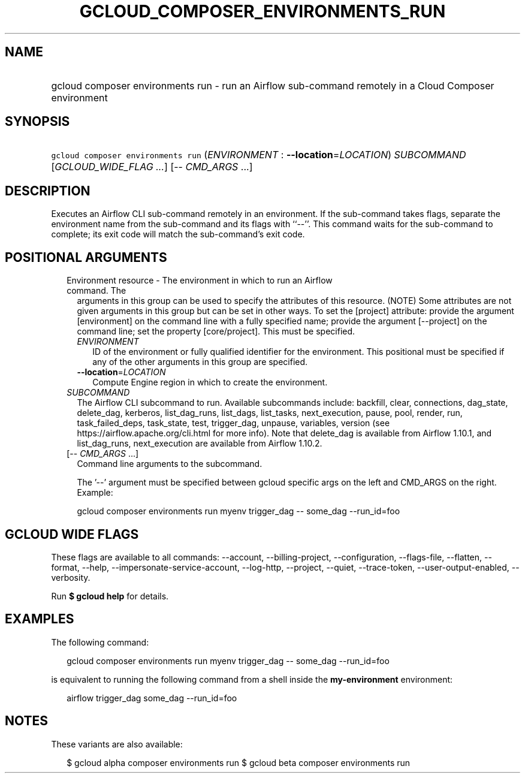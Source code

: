 
.TH "GCLOUD_COMPOSER_ENVIRONMENTS_RUN" 1



.SH "NAME"
.HP
gcloud composer environments run \- run an Airflow sub\-command remotely in a Cloud Composer environment



.SH "SYNOPSIS"
.HP
\f5gcloud composer environments run\fR (\fIENVIRONMENT\fR\ :\ \fB\-\-location\fR=\fILOCATION\fR) \fISUBCOMMAND\fR [\fIGCLOUD_WIDE_FLAG\ ...\fR] [\-\-\ \fICMD_ARGS\fR\ ...]



.SH "DESCRIPTION"

Executes an Airflow CLI sub\-command remotely in an environment. If the
sub\-command takes flags, separate the environment name from the sub\-command
and its flags with ``\-\-''. This command waits for the sub\-command to
complete; its exit code will match the sub\-command's exit code.



.SH "POSITIONAL ARGUMENTS"

.RS 2m
.TP 2m

Environment resource \- The environment in which to run an Airflow command. The
arguments in this group can be used to specify the attributes of this resource.
(NOTE) Some attributes are not given arguments in this group but can be set in
other ways. To set the [project] attribute: provide the argument [environment]
on the command line with a fully specified name; provide the argument
[\-\-project] on the command line; set the property [core/project]. This must be
specified.

.RS 2m
.TP 2m
\fIENVIRONMENT\fR
ID of the environment or fully qualified identifier for the environment. This
positional must be specified if any of the other arguments in this group are
specified.

.TP 2m
\fB\-\-location\fR=\fILOCATION\fR
Compute Engine region in which to create the environment.

.RE
.sp
.TP 2m
\fISUBCOMMAND\fR
The Airflow CLI subcommand to run. Available subcommands include: backfill,
clear, connections, dag_state, delete_dag, kerberos, list_dag_runs, list_dags,
list_tasks, next_execution, pause, pool, render, run, task_failed_deps,
task_state, test, trigger_dag, unpause, variables, version (see
https://airflow.apache.org/cli.html for more info). Note that delete_dag is
available from Airflow 1.10.1, and list_dag_runs, next_execution are available
from Airflow 1.10.2.

.TP 2m
[\-\- \fICMD_ARGS\fR ...]
Command line arguments to the subcommand.

The '\-\-' argument must be specified between gcloud specific args on the left
and CMD_ARGS on the right. Example:

gcloud composer environments run myenv trigger_dag \-\- some_dag \-\-run_id=foo


.RE
.sp

.SH "GCLOUD WIDE FLAGS"

These flags are available to all commands: \-\-account, \-\-billing\-project,
\-\-configuration, \-\-flags\-file, \-\-flatten, \-\-format, \-\-help,
\-\-impersonate\-service\-account, \-\-log\-http, \-\-project, \-\-quiet,
\-\-trace\-token, \-\-user\-output\-enabled, \-\-verbosity.

Run \fB$ gcloud help\fR for details.



.SH "EXAMPLES"

The following command:

.RS 2m
gcloud composer environments run myenv trigger_dag \-\- some_dag \-\-run_id=foo
.RE

is equivalent to running the following command from a shell inside the
\fBmy\-environment\fR environment:

.RS 2m
airflow trigger_dag some_dag \-\-run_id=foo
.RE



.SH "NOTES"

These variants are also available:

.RS 2m
$ gcloud alpha composer environments run
$ gcloud beta composer environments run
.RE

